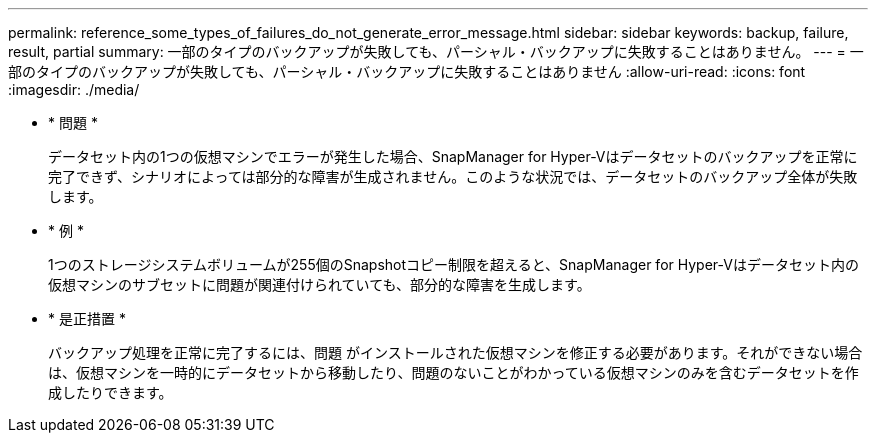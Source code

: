 ---
permalink: reference_some_types_of_failures_do_not_generate_error_message.html 
sidebar: sidebar 
keywords: backup, failure, result, partial 
summary: 一部のタイプのバックアップが失敗しても、パーシャル・バックアップに失敗することはありません。 
---
= 一部のタイプのバックアップが失敗しても、パーシャル・バックアップに失敗することはありません
:allow-uri-read: 
:icons: font
:imagesdir: ./media/


* * 問題 *
+
データセット内の1つの仮想マシンでエラーが発生した場合、SnapManager for Hyper-Vはデータセットのバックアップを正常に完了できず、シナリオによっては部分的な障害が生成されません。このような状況では、データセットのバックアップ全体が失敗します。

* * 例 *
+
1つのストレージシステムボリュームが255個のSnapshotコピー制限を超えると、SnapManager for Hyper-Vはデータセット内の仮想マシンのサブセットに問題が関連付けられていても、部分的な障害を生成します。

* * 是正措置 *
+
バックアップ処理を正常に完了するには、問題 がインストールされた仮想マシンを修正する必要があります。それができない場合は、仮想マシンを一時的にデータセットから移動したり、問題のないことがわかっている仮想マシンのみを含むデータセットを作成したりできます。


